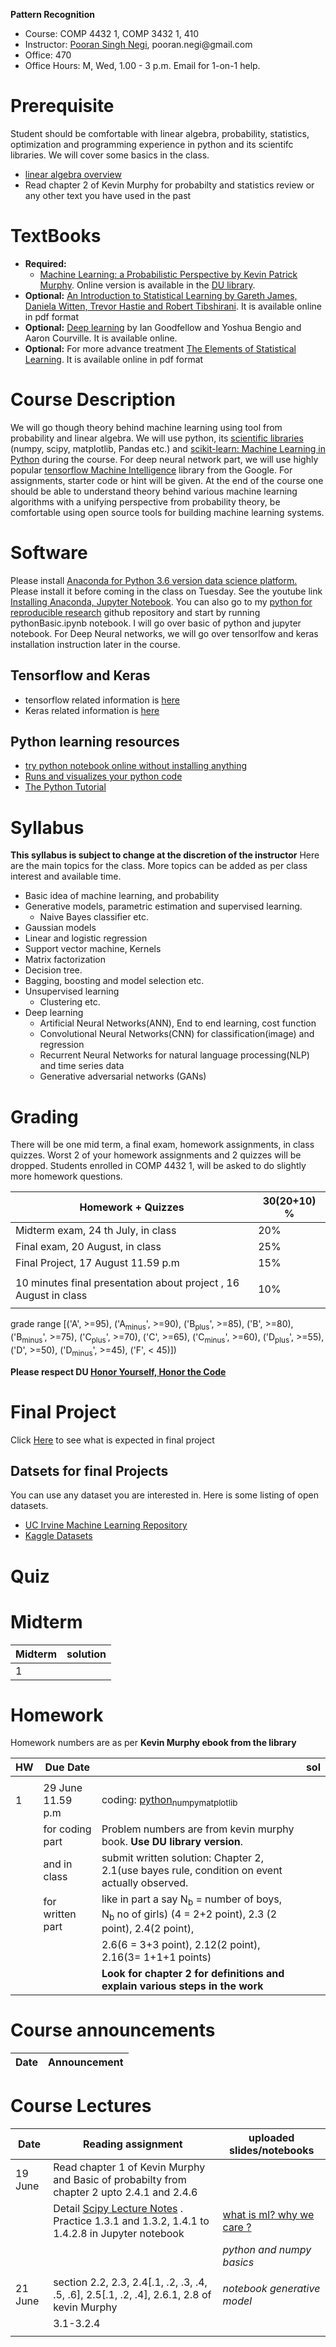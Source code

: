 *Pattern Recognition*
  - Course:   COMP 4432 1,  COMP 3432 1, 410
  - Instructor: [[https://sites.google.com/site/poorannegi/][Pooran Singh Negi]], pooran.negi@gmail.com
  - Office: 470
  - Office Hours:  M, Wed,  1.00 - 3 p.m. Email for 1-on-1 help.
* Prerequisite
Student should be comfortable with linear algebra, probability, statistics,
optimization and  programming experience in python and its scientifc libraries. We will cover some basics in the class.
-  [[http://cs229.stanford.edu/section/cs229-linalg.pdf][linear algebra overview]] 
-  Read chapter 2 of Kevin Murphy for probabilty and statistics review or any other text you have used in the past
* TextBooks
- *Required:*
  -  [[https://www.cs.ubc.ca/~murphyk/MLbook/][Machine Learning: a Probabilistic Perspective by Kevin Patrick Murphy]]. Online version is available in the [[https://library.du.edu/][DU library]].
- *Optional:*  [[http://www-bcf.usc.edu/~gareth/ISL/][An Introduction to Statistical Learning by Gareth James, Daniela Witten, Trevor Hastie and Robert Tibshirani]]. It is available online in pdf format
- *Optional:*  [[http://www.deeplearningbook.org/][Deep learning]]  by Ian Goodfellow and Yoshua Bengio and Aaron Courville.   It is available online.
- *Optional:* For more advance treatment [[https://web.stanford.edu/~hastie/ElemStatLearn/][The Elements of Statistical Learning]]. It is available online in pdf format   
* Course Description
We will go though theory behind
machine learning using tool from probability and linear algebra.
We will use python, its [[https://www.scipy.org/][scientific libraries]] (numpy, scipy, matplotlib, Pandas etc.)
and [[http://scikit-learn.org/stable/][scikit-learn: Machine Learning in Python]] during the course. For deep neural network part, we will use
highly popular [[https://www.tensorflow.org/][tensorflow Machine Intelligence]] library from the Google. For assignments, starter code  or hint will be given. 
At the end of the course one should be able to understand theory behind various
machine learning algorithms with a unifying perspective from probability theory, be comfortable using open source tools for building machine learning systems.

* Software
Please install [[https://www.anaconda.com/download/][Anaconda for Python 3.6 version data science platform. ]]Please install it before coming in the class on Tuesday.
See the youtube link [[https://www.youtube.com/watch?v=OOFONKvaz0A][Installing Anaconda, Jupyter Notebook]]. 
You can also go to my  [[https://github.com/psnegi/PythonForReproducibleResearch][python for reproducible research]]  github repository and start by running pythonBasic.ipynb notebook.
I will go over basic of python and jupyter notebook. For Deep Neural networks, we will go over tensorlfow and keras installation instruction later in the course.
** Tensorflow and Keras
 -  tensorflow related information is [[./tensorflow.org][here]]
 -  Keras related information is [[https://keras.io/][here]]

** Python learning resources
   - [[https://try.jupyter.org/][try python notebook online without installing anything]]
   - [[http://pythontutor.com/live.html#mode%3Dedit][Runs and visualizes your python code]]
   - [[https://docs.python.org/3/tutorial/index.html][The Python Tutorial]]  
* Syllabus
*This syllabus is subject to change at the discretion of the instructor*
Here are the main topics for the class. More topics can be added as per class interest and available time.
- Basic idea of machine learning, and probability
- Generative models, parametric estimation and supervised learning.
  - Naive Bayes classifier etc.
- Gaussian models
- Linear and logistic regression
- Support vector machine, Kernels
- Matrix factorization
- Decision tree.
- Bagging, boosting and model selection etc.
- Unsupervised learning
  - Clustering etc.
- Deep learning
  - Artificial Neural Networks(ANN), End to end learning, cost function
  - Convolutional Neural Networks(CNN) for classification(image) and regression
  - Recurrent Neural Networks for natural language processing(NLP) and time series data
  - Generative adversarial networks (GANs) 

* Grading
There will be one mid term, a final exam, homework assignments, in class quizzes.
Worst 2 of your homework assignments and 2 quizzes will be dropped. Students enrolled in 
 COMP 4432 1,  will be asked to do slightly more homework questions.


|------------------------------------------------------------------+-------------|
| Homework + Quizzes                                               | 30(20+10) % |
|------------------------------------------------------------------+-------------|
| Midterm exam,  24 th July, in class                              |         20% |
|------------------------------------------------------------------+-------------|
| Final exam, 20 August, in class                                  |         25% |
|------------------------------------------------------------------+-------------|
| Final Project, 17 August 11.59 p.m                               |         15% |
|                                                                  |             |
|------------------------------------------------------------------+-------------|
| 10 minutes final presentation about project , 16 August in class |         10% |
|------------------------------------------------------------------+-------------|
|                                                                  |             |

grade range [('A', >=95), ('A_minus', >=90), ('B_plus', >=85), ('B', >=80), ('B_minus', >=75), ('C_plus', >=70), ('C', >=65), ('C_minus', >=60),
 ('D_plus', >=55), ('D', >=50), ('D_minus', >=45),  ('F', < 45)])

*Please respect DU [[https://www.du.edu/studentlife/studentconduct/honorcode.html][Honor Yourself, Honor the Code]]*

* Final Project
  Click [[./final_project.org][Here]] to see what is expected in final project
** Datsets for final Projects
  You can use any dataset you are interested in. Here is some listing of open datasets.
  - [[https://archive.ics.uci.edu/ml/datasets.html][UC Irvine Machine Learning Repository]]
  - [[https://www.kaggle.com/datasets][Kaggle Datasets]]  


* Quiz

* Midterm
| Midterm | solution |
|---------+----------|
|       1 |          |
|---------+----------|

* Homework
Homework numbers are as per *Kevin Murphy ebook from the library*
| HW | Due Date          |                                                                                                         | sol |
|----+-------------------+---------------------------------------------------------------------------------------------------------+-----|
|    |                   |                                                                                                         |     |
|  1 | 29 June 11.59 p.m | coding:  [[./hws/hw1_python_numpy_matplotlib.ipynb][python_numpy_matplotlib]]                                                                        |     |
|    | for coding part   | Problem numbers are from kevin murphy book. **Use DU  library version**.                                |     |
|    | and in class      | submit written solution: Chapter 2, 2.1(use bayes rule, condition on event actually observed.           |     |
|    | for written part  | like in part a say N_b = number of boys, N_b no of girls) (4 = 2+2 point), 2.3 (2 point), 2.4(2 point), |     |
|    |                   | 2.6(6 = 3+3 point), 2.12(2 point), 2.16(3= 1+1+1 points)                                                |     |
|    |                   | **Look for chapter 2 for definitions and explain various steps in the work**                            |     |
|----+-------------------+---------------------------------------------------------------------------------------------------------+-----|
  
* Course announcements
|--------+--------------------------------------------------------------------------------|
| Date   | Announcement                                                                   |
|--------+--------------------------------------------------------------------------------|


* Course Lectures


| Date    | Reading assignment                                                                          | uploaded slides/notebooks |
|---------+---------------------------------------------------------------------------------------------+---------------------------|
| 19 June | Read chapter 1 of Kevin Murphy and Basic of probabilty from chapter 2 upto 2.4.1 and 2.4.6  |                           |
|         | Detail [[https://www.scipy-lectures.org/][Scipy Lecture Notes]] . Practice 1.3.1 and 1.3.2, 1.4.1 to 1.4.2.8 in Jupyter notebook | [[./lectures/lecture1_19june/ml_motivation.ipynb][what is ml? why we care ?]] |
|         |                                                                                             | [[lectures/lecture1_19june/numpy_basics.ipynb][python and numpy basics]]   |
|         |                                                                                             |                           |
|---------+---------------------------------------------------------------------------------------------+---------------------------|
| 21 June | section 2.2, 2.3, 2.4[.1, .2, .3, .4, .5, .6], 2.5[.1, .2, .4], 2.6.1, 2.8 of kevin Murphy  | [[lectures/lecture2_21june/Generative_model.ipynb][notebook generative model]] |
|         | 3.1-3.2.4                                                                                   |                           |
|---------+---------------------------------------------------------------------------------------------+---------------------------|
|         |                                                                                             |                           |
